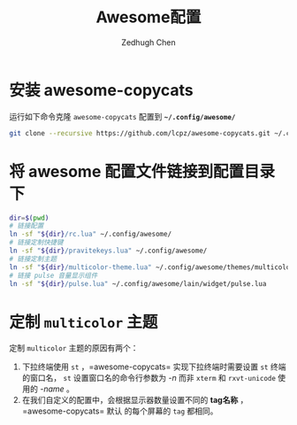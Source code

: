 #+title: Awesome配置
#+author: Zedhugh Chen

* 安装 awesome-copycats
  运行如下命令克隆 =awesome-copycats= 配置到 *=~/.config/awesome/=*
  #+begin_src sh
    git clone --recursive https://github.com/lcpz/awesome-copycats.git ~/.config/awesome
  #+end_src

* 将 awesome 配置文件链接到配置目录下
  #+begin_src sh
    dir=$(pwd)
    # 链接配置
    ln -sf "${dir}/rc.lua" ~/.config/awesome/
    # 链接定制快捷键
    ln -sf "${dir}/pravitekeys.lua" ~/.config/awesome/
    # 链接定制主题
    ln -sf "${dir}/multicolor-theme.lua" ~/.config/awesome/themes/multicolor/theme-personal.lua
    # 链接 pulse 音量显示组件
    ln -sf "${dir}/pulse.lua" ~/.config/awesome/lain/widget/pulse.lua
  #+end_src

* 定制 =multicolor= 主题
  定制 =multicolor= 主题的原因有两个：
  1. 下拉终端使用 =st= ，=awesome-copycats= 实现下拉终端时需要设置 =st= 终端的窗口名，
     =st= 设置窗口名的命令行参数为 /-n/ 而非 =xterm= 和 =rxvt-unicode= 使用的 /-name/ 。
  2. 在我们自定义的配置中，会根据显示器数量设置不同的 *tag名称* ，=awesome-copycats= 默认
     的每个屏幕的 =tag= 都相同。
